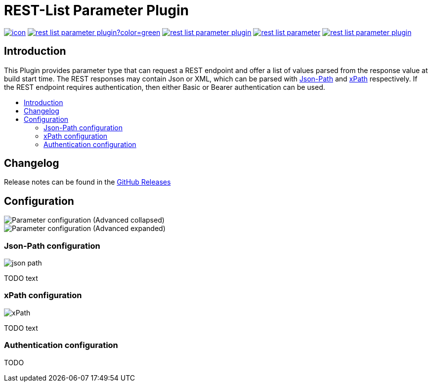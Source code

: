 [[rest-list-parameter-plugin]]
= REST-List Parameter Plugin
:toc: macro
:toc-title:

image:https://ci.jenkins.io/job/Plugins/job/rest-list-parameter-plugin/job/master/badge/icon[link="https://ci.jenkins.io/job/Plugins/job/rest-list-parameter-plugin/job/master/"]
image:https://img.shields.io/github/license/h1dden-da3m0n/rest-list-parameter-plugin?color=green[link="https://github.com/h1dden-da3m0n/rest-list-parameter-plugin/blob/main/LICENSE"]
image:https://img.shields.io/github/contributors/h1dden-da3m0n/rest-list-parameter-plugin.svg?color=blue[link="https://github.com/h1dden-da3m0n/rest-list-parameter-plugin/graphs/contributors"]
image:https://img.shields.io/jenkins/plugin/i/rest-list-parameter.svg?color=blue&label=installations[link="https://plugins.jenkins.io/rest-list-parameter"]
image:https://img.shields.io/github/release/h1dden-da3m0n/rest-list-parameter-plugin.svg?label=changelog[link="https://github.com/jenkinsci/rest-list-parameter-plugin/releases/latest"]

[#introduction]
== Introduction

This Plugin provides parameter type that can request a REST endpoint and offer a list of values parsed from the response value at build start time.
The REST responses may contain Json or XML, which can be parsed with link:https://restfulapi.net/json-jsonpath/[Json-Path] and link:https://www.w3schools.com/xml/xpath_syntax.asp[xPath] respectively.
If the REST endpoint requires authentication, then either Basic or Bearer authentication can be used.

toc::[]

[#changelog]
== Changelog

Release notes can be found in the link:https://github.com/h1dden-da3m0n/rest-list-parameter-plugin/releases[GitHub Releases]

[#configuration]
== Configuration

image::.media/parameter.png[Parameter configuration (Advanced collapsed)]
image::.media/parameter-full.png[Parameter configuration (Advanced expanded)]

[#jsonPath-configuration]
=== Json-Path configuration

image::.media/json-path.png[]

TODO text

[#xPath-configuration]
=== xPath configuration

image::.media/xPath.png[]

TODO text

[#auth-configuration]
=== Authentication configuration

TODO